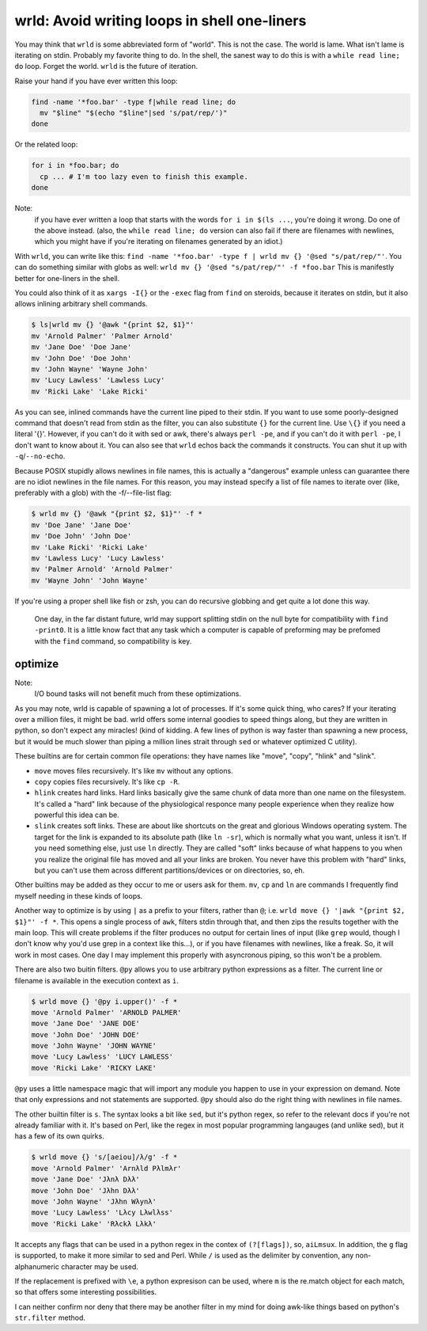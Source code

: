 wrld: Avoid writing loops in shell one-liners
---------------------------------------------

You may think that ``wrld`` is some abbreviated form of "world". This is
not the case. The world is lame. What isn't lame is iterating on stdin.
Probably my favorite thing to do. In the shell, the sanest way to do
this is with a ``while read line; do`` loop. Forget the world. ``wrld``
is the future of iteration.

Raise your hand if you have ever written this loop:

.. code:: bash

  find -name '*foo.bar' -type f|while read line; do
    mv "$line" "$(echo "$line"|sed 's/pat/rep/')"
  done

Or the related loop:

.. code:: bash

  for i in *foo.bar; do
    cp ... # I'm too lazy even to finish this example.
  done

Note:
 if you have ever written a loop that starts with the words ``for i in
 $(ls ...``, you're doing it wrong. Do one of the above instead.  (also,
 the ``while read line; do`` version can also fail if there are
 filenames with newlines, which you might have if you're iterating on
 filenames generated by an idiot.)

With ``wrld``, you can write like this: ``find -name '*foo.bar' -type f
| wrld mv {} '@sed "s/pat/rep/"'``. You can do something similar with
globs as well: ``wrld mv {} '@sed "s/pat/rep/"' -f *foo.bar`` This is
manifestly better for one-liners in the shell.

You could also think of it as ``xargs -I{}`` or the ``-exec`` flag from
``find`` on steroids, because it iterates on stdin, but it also allows
inlining arbitrary shell commands.

.. code:: bash

    $ ls|wrld mv {} '@awk "{print $2, $1}"'
    mv 'Arnold Palmer' 'Palmer Arnold'
    mv 'Jane Doe' 'Doe Jane'
    mv 'John Doe' 'Doe John'
    mv 'John Wayne' 'Wayne John'
    mv 'Lucy Lawless' 'Lawless Lucy'
    mv 'Ricki Lake' 'Lake Ricki'

As you can see, inlined commands have the current line piped to their
stdin. If you want to use some poorly-designed command that doesn't read
from stdin as the filter, you can also substitute ``{}`` for the current
line.  Use ``\{}`` if you need a literal '{}'. However, if you can't do
it with sed or awk, there's always ``perl -pe``, and if you can't do it
with ``perl -pe``, I don't want to know about it. You can also see that
``wrld`` echos back the commands it constructs. You can shut it up with
``-q``/``--no-echo``.

Because POSIX stupidly allows newlines in file names, this is
actually a "dangerous" example unless can guarantee there are no idiot
newlines in the file names. For this reason, you may instead specify a
list of file names to iterate over (like, preferably with a glob) with
the -f/--file-list flag:

.. code:: bash

    $ wrld mv {} '@awk "{print $2, $1}"' -f *
    mv 'Doe Jane' 'Jane Doe'
    mv 'Doe John' 'John Doe'
    mv 'Lake Ricki' 'Ricki Lake'
    mv 'Lawless Lucy' 'Lucy Lawless'
    mv 'Palmer Arnold' 'Arnold Palmer'
    mv 'Wayne John' 'John Wayne'

If you're using a proper shell like fish or zsh, you can do recursive
globbing and get quite a lot done this way.

  One day, in the far distant future, wrld may support splitting stdin
  on the null byte for compatibility with ``find -print0``. It is a
  little know fact that any task which a computer is capable of
  preforming may be prefomed with the ``find`` command, so compatibility
  is key.

optimize
~~~~~~~~

Note:
 I/O bound tasks will not benefit much from these optimizations.

As you may note, wrld is capable of spawning a lot of processes. If it's
some quick thing, who cares? If your iterating over a million files, it
might be bad. wrld offers some internal goodies to speed things along,
but they are written in python, so don't expect any miracles! (kind of
kidding. A few lines of python is way faster than spawning a new
process, but it would be much slower than piping a million lines strait
through ``sed`` or whatever optimized C utility).

These builtins are for certain common file operations: they have names
like "move", "copy", "hlink" and "slink".

- ``move`` moves files recursively. It's like ``mv`` without any
  options.
- ``copy`` copies files recursively. It's like ``cp -R``.
- ``hlink`` creates hard links. Hard links basically give the same chunk
  of data more than one name on the filesystem. It's called a "hard"
  link because of the physiological responce many people experience when
  they realize how powerful this idea can be.
- ``slink`` creates soft links. These are about like shortcuts on the
  great and glorious Windows operating system. The target for the link
  is expanded to its absolute path (like ``ln -sr``), which is normally
  what you want, unless it isn't. If you need something else, just use
  ``ln`` directly.  They are called "soft" links because of what happens
  to you when you realize the original file has moved and all your links
  are broken. You never have this problem with "hard" links, but you
  can't use them across different partitions/devices or on directories,
  so, eh.

Other builtins may be added as they occur to me or users ask for them.
``mv``, ``cp`` and ``ln`` are commands I frequently find myself needing
in these kinds of loops.

Another way to optimize is by using ``|`` as a prefix to your filters,
rather than ``@``; i.e. ``wrld move {} '|awk "{print $2, $1}"' -f *``.
This opens a single process of ``awk``, filters stdin through that, and
then zips the results together with the main loop. This will create
problems if the filter produces no output for certain lines of input
(like ``grep`` would, though I don't know why you'd use grep in a
context like this...), or if you have filenames with newlines, like a
freak. So, it will work in most cases. One day I may implement this
properly with asyncronous piping, so this won't be a problem.

There are also two buitin filters. ``@py`` allows you to use arbitrary
python expressions as a filter. The current line or filename is
available in the execution context as ``i``.

.. code:: bash

    $ wrld move {} '@py i.upper()' -f *
    move 'Arnold Palmer' 'ARNOLD PALMER'
    move 'Jane Doe' 'JANE DOE'
    move 'John Doe' 'JOHN DOE'
    move 'John Wayne' 'JOHN WAYNE'
    move 'Lucy Lawless' 'LUCY LAWLESS'
    move 'Ricki Lake' 'RICKY LAKE'

``@py`` uses a little namespace magic that will import any module you
happen to use in your expression on demand. Note that only expressions
and not statements are supported. ``@py`` should also do the right thing
with newlines in file names.

The other builtin filter is ``s``. The syntax looks a bit like ``sed``,
but it's python regex, so refer to the relevant docs if you're not
already familiar with it. It's based on Perl, like the regex in most
popular programming langauges (and unlike sed), but it has a few of its
own quirks.

.. code:: bash

    $ wrld move {} 's/[aeiou]/λ/g' -f *
    move 'Arnold Palmer' 'Arnλld Pλlmλr'
    move 'Jane Doe' 'Jλnλ Dλλ'
    move 'John Doe' 'Jλhn Dλλ'
    move 'John Wayne' 'Jλhn Wλynλ'
    move 'Lucy Lawless' 'Lλcy Lλwlλss'
    move 'Ricki Lake' 'Rλckλ Lλkλ'

It accepts any flags that can be used in a python regex in the contex of
``(?[flags])``, so, ``aiLmsux``. In addition, the ``g`` flag is
supported, to make it more similar to sed and Perl. While ``/`` is used
as the delimiter by convention, any non-alphanumeric character may be
used.

If the replacement is prefixed with ``\e``, a python expresison can be
used, where ``m`` is the re.match object for each match, so that offers
some interesting possibilities.

I can neither confirm nor deny that there may be another filter in my
mind for doing awk-like things based on python's ``str.filter`` method.
